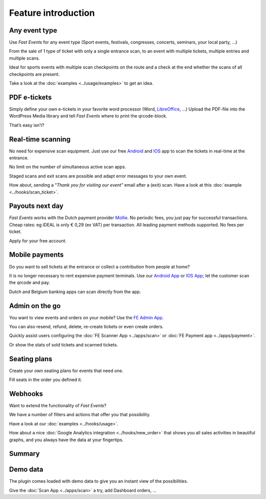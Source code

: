 Feature introduction
====================

.. image:: ../_static/images/getting-started/Headline.jpg
   :alt: Headline

Any event type
--------------

.. image:: ../_static/images/getting-started/event.gif
   :align: right
   :alt: events
       
Use *Fast Events* for any event type (Sport events, festivals, congresses, concerts, seminars, your local party, …)

From the sale of 1 type of ticket with only a single entrance scan, to an event with multiple tickets, multiple entries and multiple scans.

Ideal for sports events with multiple scan checkpoints on the route and a check at the end whether the scans of all checkpoints are present.

Take a look at the :doc:`examples <../usage/examples>` to get an idea.

.. raw:: html

   <div style="clear:both"></div>

PDF e-tickets
-------------

.. image:: ../_static/images/getting-started/pdf-tickets.png
   :align: left
   :alt: events
       
Simply define your own e-tickets in your favorite word processor (Word, `LibreOffice <https://www.libreoffice.org/>`_, …)
Upload the PDF-file into the WordPress Media library and tell *Fast Events* where to print the qrcode-block.

That’s easy isn’t?

.. raw:: html

   <div style="clear:both"></div>

Real-time scanning
------------------

.. image:: ../_static/images/getting-started/scanning.png
   :align: right
   :alt: events
       
No need for expensive scan equipment. Just use our free `Android <https://play.google.com/store/apps/details?id=nl.fe_data.scanner>`_ and `IOS <https://apps.apple.com/app/fe-scan/id1496549803>`_ app to scan the tickets in real-time at the entrance.

No limit on the number of simultaneous active scan apps.

Staged scans and exit scans are possible and adapt error messages to your own event.

How about, sending a “*Thank you for visiting our event*” email after a (exit) scan. Have a look at this :doc:`example <../hooks/scan_ticket>`.

.. raw:: html

   <div style="clear:both"></div>

Payouts next day
----------------

.. image:: ../_static/images/getting-started/payouts.png
   :align: left
   :alt: events
       
*Fast Events* works with the Dutch payment provider `Mollie <https://www.mollie.com/dashboard/signup/5835294>`_. No periodic fees, you just pay for successful transactions. Cheap rates: eg iDEAL is only € 0,29 (ex VAT) per transaction. All leading payment methods supported.
No fees per ticket.

Apply for your free account.

.. image:: ../_static/images/getting-started/Mollie.png
   :target: https://www.mollie.com/dashboard/signup/5835294
   :alt: Mollie

.. raw:: html

   <div style="clear:both"></div>

Mobile payments
---------------

.. image:: ../_static/images/getting-started/payments.png
   :align: right
   :alt: events
       
Do you want to sell tickets at the entrance or collect a contribution from people at home?

It is no longer necessary to rent expensive payment terminals. Use our `Android App <https://play.google.com/store/apps/details?id=nl.fe_data.ideal>`_ or `IOS App <https://apps.apple.com/app/fe-payment/id1496549728>`_; let the customer scan the qrcode and pay.

Dutch and Belgium banking apps can scan directly from the app.

.. raw:: html

   <div style="clear:both"></div>

Admin on the go
---------------

.. image:: ../_static/images/getting-started/fe-admin.png
   :scale: 80%
   :align: left
   :alt: events
       
You want to view events and orders on your mobile? Use the `FE Admin App <https://fast-events.eu/usage/fe-admin-app/>`_.

You can also resend, refund, delete, re-create tickets or even create orders.

Quickly assist users configuring the :doc:`FE Scanner App <../apps/scan>` or :doc:`FE Payment app <../apps/payment>`.

Or show the stats of sold tickets and scanned tickets.

.. raw:: html

   <div style="clear:both"></div>

Seating plans
-------------

.. image:: ../_static/images/getting-started/seating.png
   :scale: 80%
   :align: right
   :alt: events
       
Create your own seating plans for events that need one.

Fill seats in the order you defined it.

.. raw:: html

   <div style="clear:both"></div>

Webhooks
--------

.. image:: ../_static/images/getting-started/webhooks.png
   :scale: 80%
   :align: left
   :alt: events
       
Want to extend the functionality of *Fast Events*?

We have a number of filters and actions that offer you that possibility.

Have a look at our :doc:`examples <../hooks/usage>`.

How about a nice :doc:`Google Analytics integration <../hooks/new_order>` that shows you all sales activities in beautiful graphs, and you always have the data at your fingertips.

.. raw:: html

   <div style="clear:both"></div>

Summary
-------
.. hlist::

   - Modern bootstrap based admin interface
   - Event types (single, single selection from many, multiple selection and passe-partout)
   - Optional reCAPTCHA protection
   - Webhooks for custom extensions
   - Flexible stock control
   - Create you own seating plan
   - Design your own PDF e-tickets and invoices
   - Design email confirmations
   - Define  input fields for selling e-tickets
   - Export orders and tickets for offline data analysis (Eg. Excel)
   - Flexible scanning at multiple levels
   - Define e-ticket types
   - Sell to closed user groups
   - Flexible real-time e-ticket scanning with mobile app
   - Integrated with `Mollie <https://www.mollie.com/dashboard/signup/5835294>`_ as payment provider, providing a variety of payment methods
   - Define your own statuses for orders
   - Authorize parts of the plugin admin pages to other users

Demo data
---------

.. image:: ../_static/images/getting-started/Try.jpg
   :scale: 60%
   :align: left
   :alt: events
       
The plugin comes loaded with demo data to give you an instant view of the possibilities.

Give the :doc:`Scan App <../apps/scan>` a try, add Dashboard orders, …

.. raw:: html

   <div style="clear:both"></div>
 
